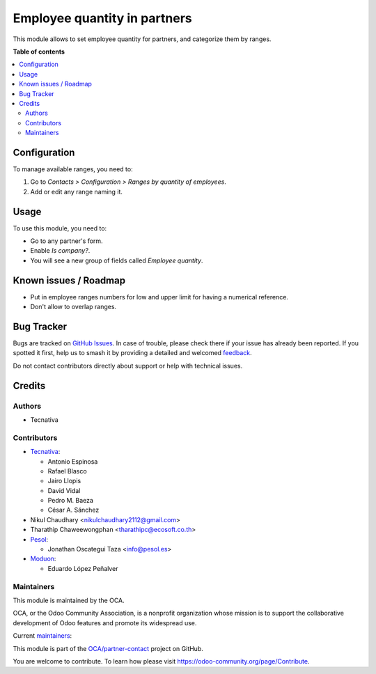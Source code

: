 =============================
Employee quantity in partners
=============================

.. 
   !!!!!!!!!!!!!!!!!!!!!!!!!!!!!!!!!!!!!!!!!!!!!!!!!!!!
   !! This file is generated by oca-gen-addon-readme !!
   !! changes will be overwritten.                   !!
   !!!!!!!!!!!!!!!!!!!!!!!!!!!!!!!!!!!!!!!!!!!!!!!!!!!!
   !! source digest: sha256:5720170d42347a97edeb82f57b77da0979b0d834c3943daafd1b7ba4fd1e13d3
   !!!!!!!!!!!!!!!!!!!!!!!!!!!!!!!!!!!!!!!!!!!!!!!!!!!!

.. |badge1| image:: https://img.shields.io/badge/maturity-Mature-brightgreen.png
    :target: https://odoo-community.org/page/development-status
    :alt: Mature
.. |badge2| image:: https://img.shields.io/badge/licence-AGPL--3-blue.png
    :target: http://www.gnu.org/licenses/agpl-3.0-standalone.html
    :alt: License: AGPL-3
.. |badge3| image:: https://img.shields.io/badge/github-OCA%2Fpartner--contact-lightgray.png?logo=github
    :target: https://github.com/OCA/partner-contact/tree/17.0/partner_employee_quantity
    :alt: OCA/partner-contact
.. |badge4| image:: https://img.shields.io/badge/weblate-Translate%20me-F47D42.png
    :target: https://translation.odoo-community.org/projects/partner-contact-17-0/partner-contact-17-0-partner_employee_quantity
    :alt: Translate me on Weblate
.. |badge5| image:: https://img.shields.io/badge/runboat-Try%20me-875A7B.png
    :target: https://runboat.odoo-community.org/builds?repo=OCA/partner-contact&target_branch=17.0
    :alt: Try me on Runboat

|badge1| |badge2| |badge3| |badge4| |badge5|

This module allows to set employee quantity for partners, and categorize
them by ranges.

**Table of contents**

.. contents::
   :local:

Configuration
=============

To manage available ranges, you need to:

1. Go to *Contacts > Configuration > Ranges by quantity of employees*.
2. Add or edit any range naming it.

Usage
=====

To use this module, you need to:

- Go to any partner's form.
- Enable *Is company?*.
- You will see a new group of fields called *Employee quantity*.

Known issues / Roadmap
======================

- Put in employee ranges numbers for low and upper limit for having a
  numerical reference.
- Don't allow to overlap ranges.

Bug Tracker
===========

Bugs are tracked on `GitHub Issues <https://github.com/OCA/partner-contact/issues>`_.
In case of trouble, please check there if your issue has already been reported.
If you spotted it first, help us to smash it by providing a detailed and welcomed
`feedback <https://github.com/OCA/partner-contact/issues/new?body=module:%20partner_employee_quantity%0Aversion:%2017.0%0A%0A**Steps%20to%20reproduce**%0A-%20...%0A%0A**Current%20behavior**%0A%0A**Expected%20behavior**>`_.

Do not contact contributors directly about support or help with technical issues.

Credits
=======

Authors
-------

* Tecnativa

Contributors
------------

- `Tecnativa <https://www.tecnativa.com>`__:

  - Antonio Espinosa
  - Rafael Blasco
  - Jairo Llopis
  - David Vidal
  - Pedro M. Baeza
  - César A. Sánchez

- Nikul Chaudhary <nikulchaudhary2112@gmail.com>
- Tharathip Chaweewongphan <tharathipc@ecosoft.co.th>
- `Pesol <https://www.pesol.es>`__:

  - Jonathan Oscategui Taza <info@pesol.es>

- `Moduon <https://www.moduon.es>`__:

  - Eduardo López Peñalver

Maintainers
-----------

This module is maintained by the OCA.

.. image:: https://odoo-community.org/logo.png
   :alt: Odoo Community Association
   :target: https://odoo-community.org

OCA, or the Odoo Community Association, is a nonprofit organization whose
mission is to support the collaborative development of Odoo features and
promote its widespread use.

.. |maintainer-pedrobaeza| image:: https://github.com/pedrobaeza.png?size=40px
    :target: https://github.com/pedrobaeza
    :alt: pedrobaeza
.. |maintainer-rafaelbn| image:: https://github.com/rafaelbn.png?size=40px
    :target: https://github.com/rafaelbn
    :alt: rafaelbn
.. |maintainer-edlopen| image:: https://github.com/edlopen.png?size=40px
    :target: https://github.com/edlopen
    :alt: edlopen

Current `maintainers <https://odoo-community.org/page/maintainer-role>`__:

|maintainer-pedrobaeza| |maintainer-rafaelbn| |maintainer-edlopen| 

This module is part of the `OCA/partner-contact <https://github.com/OCA/partner-contact/tree/17.0/partner_employee_quantity>`_ project on GitHub.

You are welcome to contribute. To learn how please visit https://odoo-community.org/page/Contribute.
